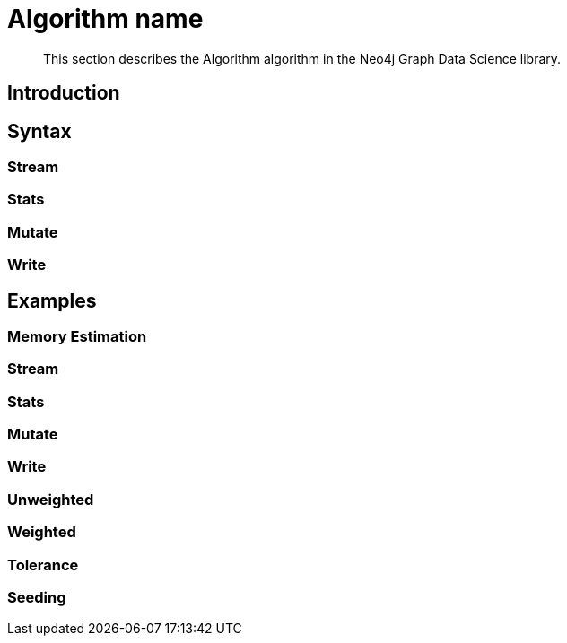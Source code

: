 [[algorithms-name]]
= Algorithm name

[abstract]
--
This section describes the Algorithm algorithm in the Neo4j Graph Data Science library.
--


[[algorithms-algo-intro]]
== Introduction


[[algorithms-algo-syntax]]
== Syntax


[[algorithms-algo-syntax-stream]]
=== Stream


[[algorithms-algo-syntax-stats]]
=== Stats


[[algorithms-algo-syntax-mutate]]
=== Mutate


[[algorithms-algo-syntax-write]]
=== Write


[[algorithms-algo-examples]]
== Examples


[[algorithms-algo-examples-memory-estimation]]
=== Memory Estimation


[[algorithms-algo-examples-stream]]
=== Stream


[[algorithms-algo-examples-stats]]
=== Stats


[[algorithms-algo-examples-mutate]]
=== Mutate


[[algorithms-algo-examples-write]]
=== Write


[[algorithms-algo-examples-unweighted]]
=== Unweighted


[[algorithms-algo-examples-weighted]]
=== Weighted


[[algorithms-algo-examples-tolerance]]
=== Tolerance


[[algorithms-algo-examples-seeding]]
=== Seeding


